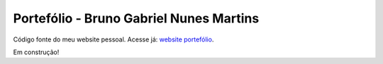 ###################
Portefólio - Bruno Gabriel Nunes Martins
###################

Código fonte do meu website pessoal.
Acesse já: `website portefólio <https://portefolio-master.000webhostapp.com/home>`_.

Em construção!